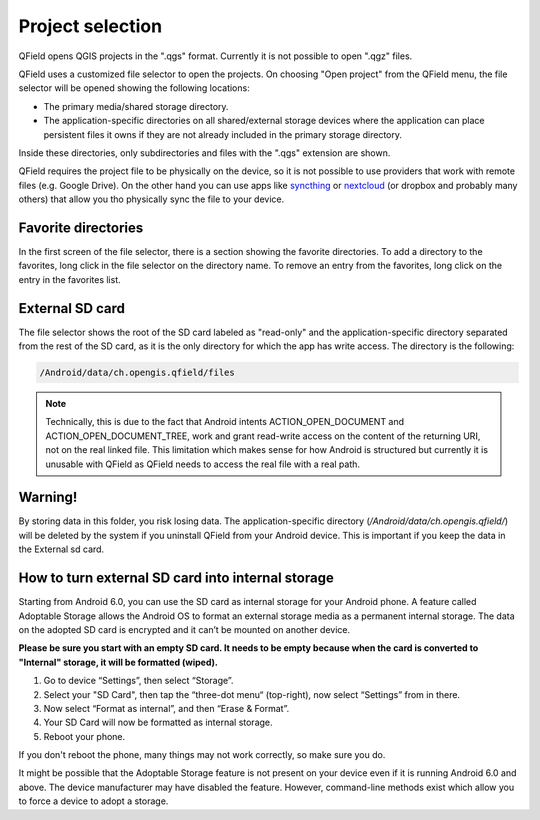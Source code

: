 Project selection
=================

QField opens QGIS projects in the ".qgs" format. Currently it is not possible to open ".qgz" files.

QField uses a customized file selector to open the projects. On choosing "Open project" from the QField menu, the file selector will be opened showing the following locations:

- The primary media/shared storage directory.
- The application-specific directories on all shared/external storage devices where the application can place persistent files it owns if they are not already included in the primary storage directory.

Inside these directories, only subdirectories and files with the ".qgs" extension are shown.

QField requires the project file to be physically on the device, so it is not possible to use providers that work with remote files (e.g. Google Drive). On the other hand you can use apps like `syncthing <https://syncthing.net/>`_ or `nextcloud <https://nextcloud.com/>`_ (or dropbox and probably many others) that allow you tho physically sync the file to your device.

Favorite directories
--------------------
In the first screen of the file selector, there is a section showing the favorite directories. To add a directory to the favorites, long click in the file selector on the directory name. To remove an entry from the favorites, long click on the entry in the favorites list. 

External SD card
----------------
The file selector shows the root of the SD card labeled as "read-only" and the application-specific directory separated from the rest of the SD card, as it is the only directory for which the app has write access. The directory is the following:

.. code-block:: bash

    /Android/data/ch.opengis.qfield/files

.. note::

    Technically, this is due to the fact that Android intents ACTION_OPEN_DOCUMENT and ACTION_OPEN_DOCUMENT_TREE, work and grant read-write access on the content of the returning URI, not on the real linked file. This limitation which makes sense for how Android is structured but currently it is unusable with QField as QField needs to access the real file with a real path.

Warning!
--------
By storing data in this folder, you risk losing data.
The application-specific directory (`/Android/data/ch.opengis.qfield/`) will be deleted by the system if you uninstall QField from your Android device. This is important if you keep the data in the External sd card.

How to turn external SD card into internal storage
--------------------------------------------------
Starting from Android 6.0, you can use the SD card as internal storage for your Android phone. A feature called Adoptable Storage allows the Android OS to format an external storage media as a permanent internal storage. The data on the adopted SD card is encrypted and it can’t be mounted on another device.

**Please be sure you start with an empty SD card. It needs to be empty because when the card is converted to "Internal" storage, it will be formatted (wiped).**

1. Go to device “Settings”, then select “Storage”.
2. Select your "SD Card", then tap the “three-dot menu“ (top-right), now select “Settings” from in there.
3. Now select “Format as internal”, and then “Erase & Format”.
4. Your SD Card will now be formatted as internal storage.
5. Reboot your phone.

If you don't reboot the phone, many things may not work correctly, so make sure you do.

It might be possible that the Adoptable Storage feature is not present on your device even if it is running Android 6.0 and above. The device manufacturer may have disabled the feature. However, command-line methods exist which allow you to force a device to adopt a storage.
